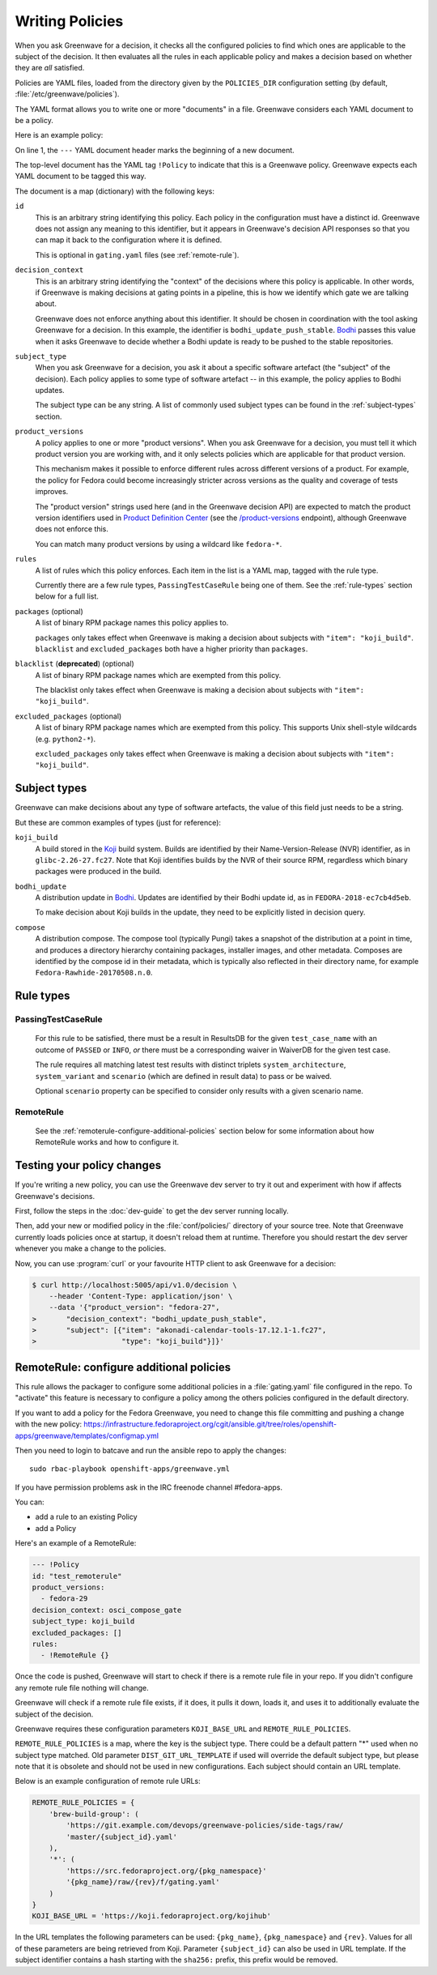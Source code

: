 ================
Writing Policies
================

When you ask Greenwave for a decision, it checks all the configured policies
to find which ones are applicable to the subject of the decision. It then
evaluates all the rules in each applicable policy and makes a decision based
on whether they are *all* satisfied.

Policies are YAML files, loaded from the directory given by the
``POLICIES_DIR`` configuration setting (by default,
:file:`/etc/greenwave/policies`).

The YAML format allows you to write one or more "documents" in a file.
Greenwave considers each YAML document to be a policy.

Here is an example policy:

.. code-block:: yaml
   :linenos:

   --- !Policy
   id: taskotron_release_critical_tasks
   decision_context: bodhi_update_push_stable
   subject_type: bodhi_update
   product_versions:
   - fedora-26
   - fedora-27
   rules:
   - !PassingTestCaseRule {test_case_name: dist.rpmdeplint}
   - !PassingTestCaseRule {test_case_name: dist.upgradepath}
   excluded_packages:
   - python2-*

On line 1, the ``---`` YAML document header marks the beginning of a new
document.

The top-level document has the YAML tag ``!Policy`` to indicate that this is a
Greenwave policy. Greenwave expects each YAML document to be tagged this way.

The document is a map (dictionary) with the following keys:

``id``
   This is an arbitrary string identifying this policy. Each policy in the
   configuration must have a distinct id. Greenwave does not assign any
   meaning to this identifier, but it appears in Greenwave's decision API
   responses so that you can map it back to the configuration where it is
   defined.

   This is optional in ``gating.yaml`` files (see :ref:`remote-rule`).

``decision_context``
   This is an arbitrary string identifying the "context" of the decisions
   where this policy is applicable. In other words, if Greenwave is making
   decisions at gating points in a pipeline, this is how we identify which
   gate we are talking about.

   Greenwave does not enforce anything about this identifier. It should be
   chosen in coordination with the tool asking Greenwave for a decision. In
   this example, the identifier is ``bodhi_update_push_stable``. `Bodhi`_
   passes this value when it asks Greenwave to decide whether a Bodhi update
   is ready to be pushed to the stable repositories.

.. _subject_type:

``subject_type``
   When you ask Greenwave for a decision, you ask it about a specific software
   artefact (the "subject" of the decision). Each policy applies to some type
   of software artefact -- in this example, the policy applies to Bodhi
   updates.

   The subject type can be any string. A list of commonly used subject types
   can be found in the :ref:`subject-types` section.

``product_versions``
   A policy applies to one or more "product versions". When you ask Greenwave
   for a decision, you must tell it which product version you are working
   with, and it only selects policies which are applicable for that product
   version.

   This mechanism makes it possible to enforce different rules across
   different versions of a product. For example, the policy for Fedora could
   become increasingly stricter across versions as the quality and coverage of
   tests improves.

   The "product version" strings used here (and in the Greenwave decision API)
   are expected to match the product version identifiers used in `Product
   Definition Center`_ (see the `/product-versions
   <https://pdc.fedoraproject.org/rest_api/v1/product-versions/>`_ endpoint),
   although Greenwave does not enforce this.

   You can match many product versions by using a wildcard like ``fedora-*``.

``rules``
   A list of rules which this policy enforces. Each item in the list is a YAML
   map, tagged with the rule type.

   Currently there are a few rule types, ``PassingTestCaseRule`` being one of
   them.  See the :ref:`rule-types` section below for a full list.

``packages`` (optional)
   A list of binary RPM package names this policy applies to.

   ``packages`` only takes effect when Greenwave is making a decision about
   subjects with ``"item": "koji_build"``. ``blacklist`` and
   ``excluded_packages`` both have a higher priority than ``packages``.

``blacklist`` (**deprecated**) (optional)
   A list of binary RPM package names which are exempted from this policy.

   The blacklist only takes effect when Greenwave is making a decision about
   subjects with ``"item": "koji_build"``.

``excluded_packages`` (optional)
   A list of binary RPM package names which are exempted from this policy.
   This supports Unix shell-style wildcards (e.g. ``python2-*``).

   ``excluded_packages`` only takes effect when Greenwave is making a decision
   about subjects with ``"item": "koji_build"``.

.. _Koji: https://pagure.io/koji
.. _Bodhi: https://github.com/fedora-infra/bodhi
.. _Product Definition Center: https://github.com/product-definition-center/product-definition-center


.. _subject-types:

Subject types
=============

Greenwave can make decisions about any type of software artefacts, the value of
this field just needs to be a string.

But these are common examples of types (just for reference):

``koji_build``
   A build stored in the `Koji`_ build system. Builds are identified by their
   Name-Version-Release (NVR) identifier, as in ``glibc-2.26-27.fc27``.
   Note that Koji identifies builds by the NVR of their source RPM,
   regardless which binary packages were produced in the build.

``bodhi_update``
   A distribution update in `Bodhi`_. Updates are identified by their Bodhi
   update id, as in ``FEDORA-2018-ec7cb4d5eb``.

   To make decision about Koji builds in the update, they need to be explicitly
   listed in decision query.

``compose``
   A distribution compose. The compose tool (typically Pungi) takes a snapshot
   of the distribution at a point in time, and produces a directory hierarchy
   containing packages, installer images, and other metadata. Composes are
   identified by the compose id in their metadata, which is typically also
   reflected in their directory name, for example
   ``Fedora-Rawhide-20170508.n.0``.

.. _rule-types:

Rule types
==========

PassingTestCaseRule
-------------------

   For this rule to be satisfied, there must be a result in ResultsDB for the
   given ``test_case_name`` with an outcome of ``PASSED`` or ``INFO``, *or*
   there must be a corresponding waiver in WaiverDB for the given test case.

   The rule requires all matching latest test results with distinct triplets
   ``system_architecture``, ``system_variant`` and ``scenario`` (which are
   defined in result data) to pass or be waived.

   Optional ``scenario`` property can be specified to consider only results
   with a given scenario name.

.. _remote-rule:

RemoteRule
----------

   See the :ref:`remoterule-configure-additional-policies` section below for
   some information about how RemoteRule works and how to configure it.


Testing your policy changes
===========================

If you're writing a new policy, you can use the Greenwave dev server to try it
out and experiment with how if affects Greenwave's decisions.

First, follow the steps in the :doc:`dev-guide` to get the dev server running
locally.

Then, add your new or modified policy in the :file:`conf/policies/` directory
of your source tree. Note that Greenwave currently loads policies once at
startup, it doesn't reload them at runtime. Therefore you should restart the
dev server whenever you make a change to the policies.

Now, you can use :program:`curl` or your favourite HTTP client to ask
Greenwave for a decision:

.. code-block:: console

   $ curl http://localhost:5005/api/v1.0/decision \
       --header 'Content-Type: application/json' \
       --data '{"product_version": "fedora-27",
   >       "decision_context": "bodhi_update_push_stable",
   >       "subject": [{"item": "akonadi-calendar-tools-17.12.1-1.fc27",
   >                    "type": "koji_build"}]}'



.. _remoterule-configure-additional-policies:

RemoteRule: configure additional policies
=========================================

This rule allows the packager to configure some additional policies in a
:file:`gating.yaml` file configured in the repo.
To "activate" this feature is necessary to configure a policy among the
others policies configured in the default directory.

If you want to add a policy for the Fedora Greenwave, you need to change
this file committing and pushing a change with the new policy:
https://infrastructure.fedoraproject.org/cgit/ansible.git/tree/roles/openshift-apps/greenwave/templates/configmap.yml

Then you need to login to batcave and run the ansible repo to apply the
changes:

::

        sudo rbac-playbook openshift-apps/greenwave.yml

If you have permission problems ask in the IRC freenode channel
#fedora-apps.

You can:

* add a rule to an existing Policy
* add a Policy


Here's an example of a RemoteRule:

.. code-block:: console

   --- !Policy
   id: "test_remoterule"
   product_versions:
     - fedora-29
   decision_context: osci_compose_gate
   subject_type: koji_build
   excluded_packages: []
   rules:
     - !RemoteRule {}


Once the code is pushed, Greenwave will start to check if there is a
remote rule file in your repo. If you didn't configure any remote rule file
nothing will change.

Greenwave will check if a remote rule file exists, if it does, it pulls it
down, loads it, and uses it to additionally evaluate the subject of the
decision.

Greenwave requires these configuration parameters ``KOJI_BASE_URL`` and
``REMOTE_RULE_POLICIES``.

``REMOTE_RULE_POLICIES`` is a map, where the key is the subject type. There could be
a default pattern "*" used when no subject type matched. Old parameter ``DIST_GIT_URL_TEMPLATE``
if used will override the default subject type, but please note that it is obsolete
and should not be used in new configurations. Each subject should contain an URL template.

Below is an example configuration of remote rule URLs:

.. code-block:: console

    REMOTE_RULE_POLICIES = {
        'brew-build-group': (
            'https://git.example.com/devops/greenwave-policies/side-tags/raw/
            'master/{subject_id}.yaml'
        ),
        '*': (
            'https://src.fedoraproject.org/{pkg_namespace}'
            '{pkg_name}/raw/{rev}/f/gating.yaml'
        )
    }
    KOJI_BASE_URL = 'https://koji.fedoraproject.org/kojihub'

In the URL templates the following parameters can be used: ``{pkg_name}``, ``{pkg_namespace}``
and ``{rev}``. Values for all of these parameters are being retrieved from Koji.
Parameter ``{subject_id}`` can also be used in URL template. If the subject identifier
contains a hash starting with the ``sha256:`` prefix, this prefix would be removed.
